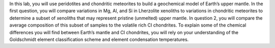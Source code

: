 In this lab, you will use peridotites and chondritic meteorites to build
a geochemical model of Earth’s upper mantle. In the first question, you
will compare variations in Mg, Al, and Si in Lherzolite xenoliths to
variations in chondritic meteorites to determine a subset of xenoliths
that may represent pristine (unmelted) upper mantle. In question 2, you
will compare the average composition of this subset of samples to the
volatile rich CI chondrites. To explain some of the chemical differences
you will find between Earth’s mantle and CI chondrites, you will rely on
your understanding of the Goldschmidt element classification scheme and
element condensation temperatures.
